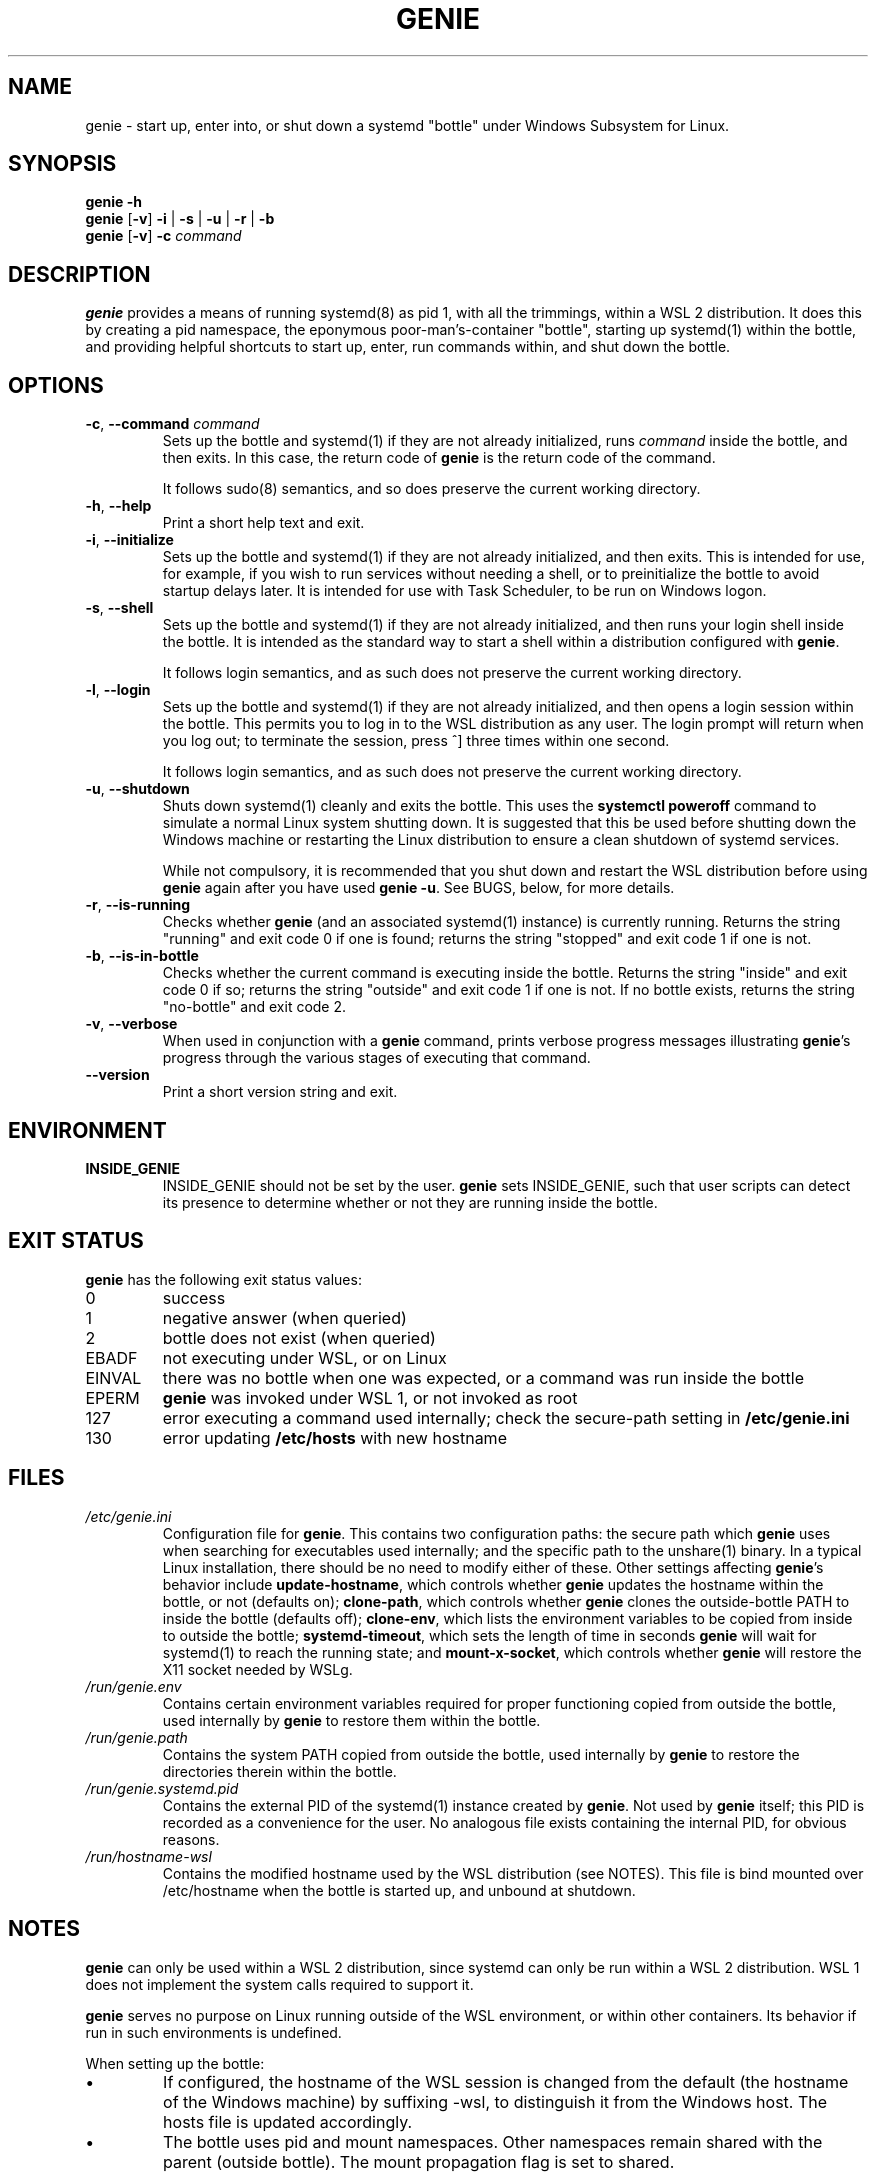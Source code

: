 .TH GENIE 8 2020-08-12 Linux "WSL Utilities"
.SH NAME
genie \- start up, enter into, or shut down a systemd "bottle" under Windows Subsystem for Linux.
.SH SYNOPSIS
.nf
.B genie -h
.B genie \fR[\fB-v\fR]\fB -i \fR|\fB -s \fR|\fB -u \fR|\fB -r \fR|\fB -b
.B genie \fR[\fB-v\fR]\fB -c \fIcommand\fR
.fi
.SH DESCRIPTION
\fBgenie\fR provides a means of running systemd(8) as pid 1, with all the trimmings, within a WSL 2 distribution. It does this by creating a pid namespace, the eponymous poor-man's-container "bottle", starting up systemd(1) within the bottle, and providing helpful shortcuts to start up, enter, run commands within, and shut down the bottle.
.SH OPTIONS
.TP
.BR \-c "\fR, \fB" \-\-command " " \fIcommand\fR
Sets up the bottle and systemd(1) if they are not already initialized, runs \fIcommand\fR inside the bottle, and then exits. In this case, the return code of \fBgenie\fR is the return code of the command.
.RS
.P
It follows sudo(8) semantics, and so does preserve the current working directory.
.RE
.TP
.BR \-h "\fR, \fB" \-\-help
Print a short help text and exit.
.TP
.BR \-i "\fR, \fB" \-\-initialize
Sets up the bottle and systemd(1) if they are not already initialized, and then exits. This is intended for use, for example, if you wish to run services without needing a shell, or to preinitialize the bottle to avoid startup delays later. It is intended for use with Task Scheduler, to be run on Windows logon.
.TP
.BR \-s "\fR, \fB" \-\-shell
Sets up the bottle and systemd(1) if they are not already initialized, and then runs your login shell inside the bottle. It is intended as the standard way to start a shell within a distribution configured with \fBgenie\fR.
.RS
.P
It follows login semantics, and as such does not preserve the current working directory.
.RE
.TP
.BR \-l "\fR, \fB" \-\-login
Sets up the bottle and systemd(1) if they are not already initialized, and then opens a login session within the bottle. This permits you to log in to the WSL distribution as any user. The login prompt will return when you log out; to terminate the session, press ^] three times within one second.
.RS
.P
It follows login semantics, and as such does not preserve the current working directory.
.RE
.TP
.BR \-u "\fR, \fB" \-\-shutdown
Shuts down systemd(1) cleanly and exits the bottle. This uses the \fBsystemctl poweroff\fR command to simulate a normal Linux system shutting down. It is suggested that this be used before shutting down the Windows machine or restarting the Linux distribution to ensure a clean shutdown of systemd services.
.RS
.P
While not compulsory, it is recommended that you shut down and restart the WSL distribution before using \fBgenie\fR again after you have used \fBgenie -u\fR. See BUGS, below, for more details.
.RE
.TP
.BR \-r "\fR, \fB" \-\-is\-running
Checks whether \fBgenie\fR (and an associated systemd(1) instance) is currently running. Returns the string "running" and exit code 0 if one is found; returns the string "stopped" and exit code 1 if one is not.
.RE
.TP
.BR \-b "\fR, \fB" \-\-is\-in\-bottle
Checks whether the current command is executing inside the bottle. Returns the string "inside" and exit code 0 if so; returns the string "outside" and exit code 1 if one is not. If no bottle exists, returns the string "no-bottle" and exit code 2.
.RE
.TP
.BR \-v "\fR, \fB" \-\-verbose
When used in conjunction with a \fBgenie\fR command, prints verbose progress messages illustrating \fBgenie\fR's progress through the various stages of executing that command.
.TP
.BR \-\-version
Print a short version string and exit.
.SH ENVIRONMENT
.TP
\fBINSIDE_GENIE\fR
INSIDE_GENIE should not be set by the user. \fBgenie\fR sets INSIDE_GENIE, such that user scripts can detect its presence to determine whether or not they are running inside the bottle.
.SH EXIT STATUS
\fBgenie\fR has the following exit status values:
.TP
0
success
.TP
1
negative answer (when queried)
.TP
2
bottle does not exist (when queried)
.TP
EBADF
not executing under WSL, or on Linux
.TP
EINVAL
there was no bottle when one was expected, or a command was run inside the bottle
.TP
EPERM
\fBgenie\fR was invoked under WSL 1, or not invoked as root
.TP
127
error executing a command used internally; check the secure-path setting in \fB/etc/genie.ini\fR
.TP
130
error updating \fB/etc/hosts\fR with new hostname
.SH FILES
.TP
\fI/etc/genie.ini\fR
Configuration file for \fBgenie\fR. This contains two configuration paths: the secure path which \fBgenie\fR uses when searching for executables used internally; and the specific path to the unshare(1) binary. In a typical Linux installation, there should be no need to modify either of these. Other settings affecting \fBgenie\fR's behavior include \fBupdate-hostname\fR, which controls whether \fBgenie\fR updates the hostname within the bottle, or not (defaults on); \fBclone-path\fR, which controls whether \fBgenie\fR clones the outside-bottle PATH to inside the bottle (defaults off); \fBclone-env\fR, which lists the environment variables to be copied from inside to outside the bottle; \fBsystemd-timeout\fR, which sets the length of time in seconds \fBgenie\fR will wait for systemd(1) to reach the running state; and \fBmount-x-socket\fR, which controls whether \fBgenie\fR will restore the X11 socket needed by WSLg.
.TP
\fI/run/genie.env\fR
Contains certain environment variables required for proper functioning copied from outside the bottle, used internally by \fBgenie\fR to restore them within the bottle.
.TP
\fI/run/genie.path\fR
Contains the system PATH copied from outside the bottle, used internally by \fBgenie\fR to restore the directories therein within the bottle.
.TP
\fI/run/genie.systemd.pid\fR
Contains the external PID of the systemd(1) instance created by \fBgenie\fR. Not used by \fBgenie\fR itself; this PID is recorded as a convenience for the user. No analogous file exists containing the internal PID, for obvious reasons.
.TP
\fI/run/hostname-wsl\fR
Contains the modified hostname used by the WSL distribution (see NOTES). This file is bind mounted over /etc/hostname when the bottle is started up, and unbound at shutdown.
.SH NOTES
\fBgenie\fR can only be used within a WSL 2 distribution, since systemd can only be run within a WSL 2 distribution. WSL 1 does not implement the system calls required to support it.
.P
\fBgenie\fR serves no purpose on Linux running outside of the WSL environment, or within other containers. Its behavior if run in such environments is undefined.
.P
When setting up the bottle:
.IP \(bu
If configured, the hostname of the WSL session is changed from the default (the hostname of the Windows machine) by suffixing -wsl, to distinguish it from the Windows host. The hosts file is updated accordingly.
.IP \(bu
The bottle uses pid and mount namespaces. Other namespaces remain shared with the parent (outside bottle). The mount propagation flag is set to shared.
.SH BUGS
.IP \(bu
\fBgenie\fR is not idempotent; i.e., it is possible that changes made by \fBgenie\fR or by systemd(1) inside the bottle will not be perfectly reverted when the genie bottle is shut down with \fBgenie -u\fR. As such, it is recommended that you terminate the entire wsl session with \fBwsl -t\fR or \fBwsl --shutdown\fR in between stopping and restarting the bottle, or errors may occur.
.P
If you feel you have found a bug in \fBgenie\fR, please submit a bug report at \fIhttp://github.com/arkane-systems/genie/issues\fR.
.SH SEE ALSO
systemctl(1), systemd(1), bootup(7)
